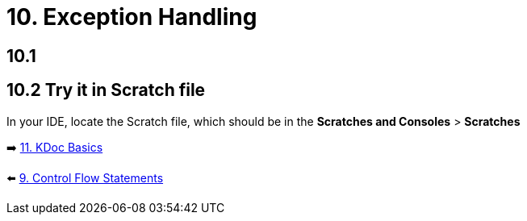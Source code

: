 = 10. Exception Handling
:sectanchors:

== 10.1

== 10.2 Try it in Scratch file
In your IDE, locate the Scratch file, which should be in the *Scratches and Consoles* > *Scratches*

➡️ link:./11-kdoc-basics.adoc[11. KDoc Basics]

⬅️ link:./9-control-flow-statements.adoc[9. Control Flow Statements]
